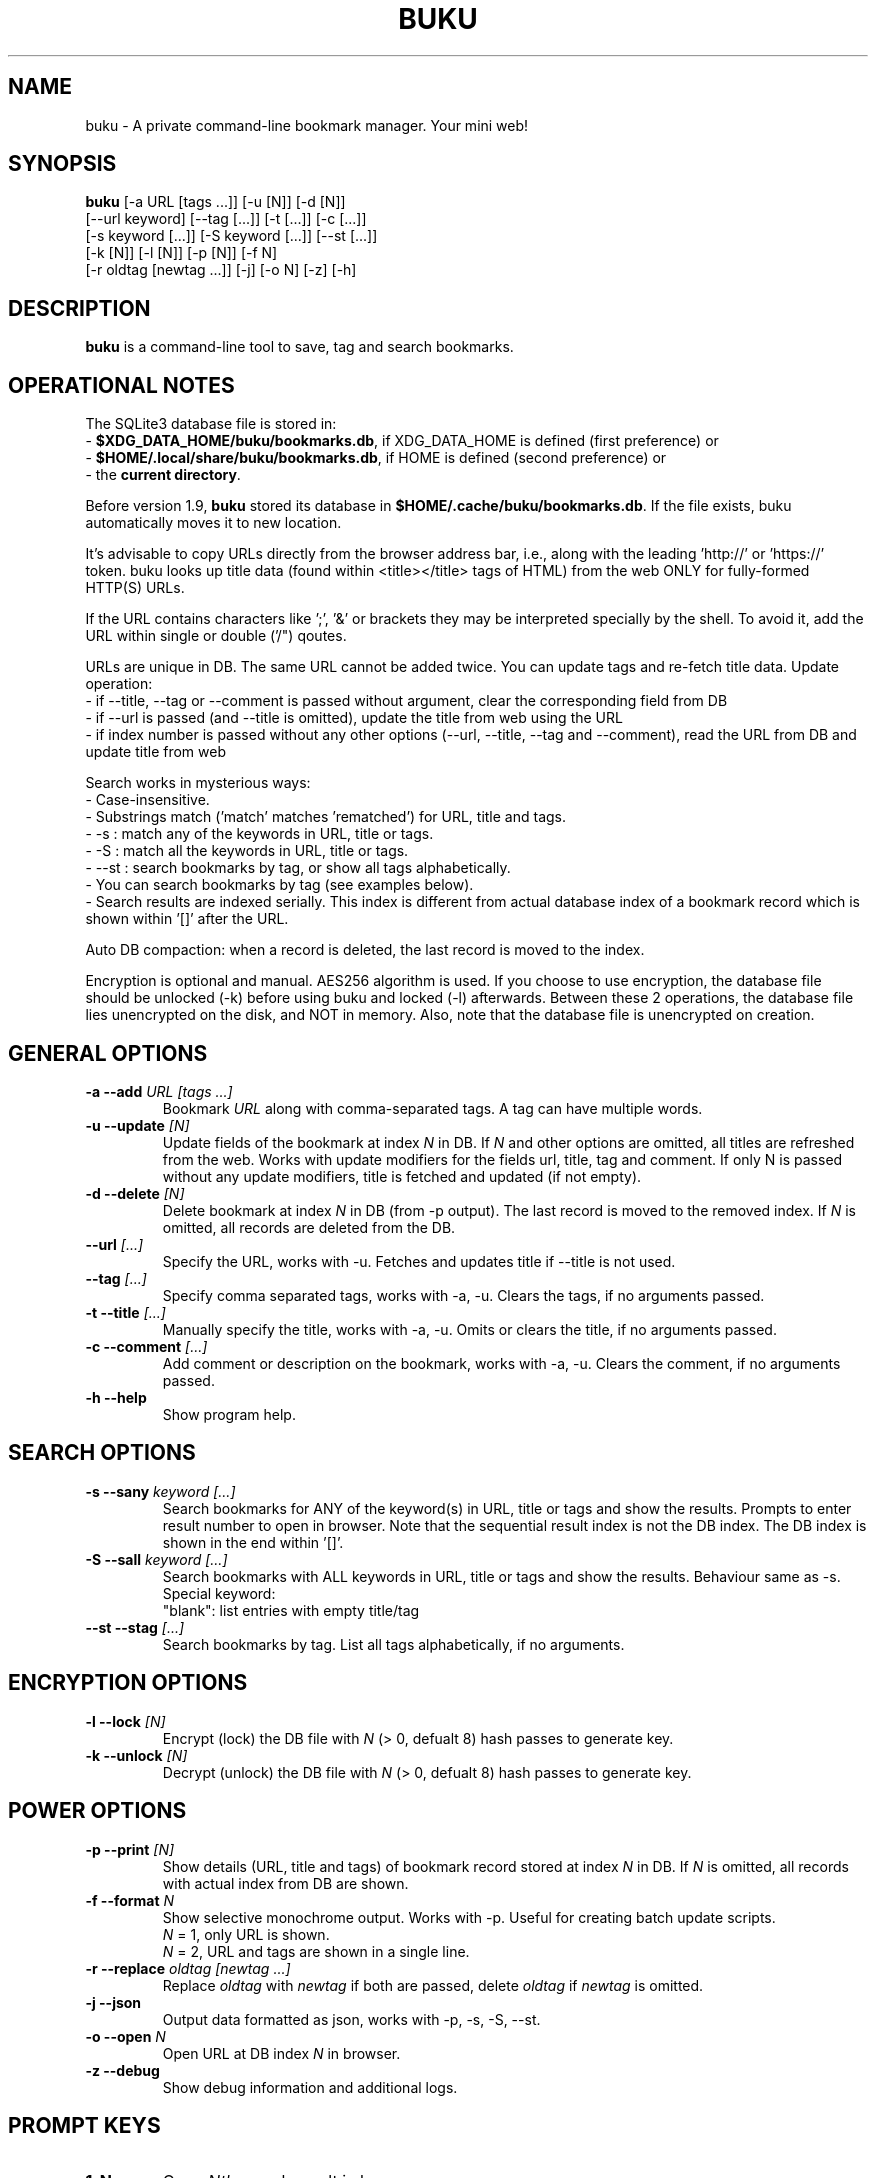 .TH "BUKU" "1" "May 2016" "Version 2.1" "User Commands"
.SH NAME
buku \- A private command-line bookmark manager. Your mini web!
.SH SYNOPSIS
.B buku
[-a URL [tags ...]] [-u [N]] [-d [N]]
.br
     [--url keyword] [--tag [...]] [-t [...]] [-c [...]]
.br
     [-s keyword [...]] [-S keyword [...]] [--st [...]]
.br
     [-k [N]] [-l [N]] [-p [N]] [-f N]
.br
     [-r oldtag [newtag ...]] [-j] [-o N] [-z] [-h]
.SH DESCRIPTION
.B buku
is a command-line tool to save, tag and search bookmarks.
.SH OPERATIONAL NOTES
.PP
The SQLite3 database file is stored in:
  - \fB$XDG_DATA_HOME/buku/bookmarks.db\fR, if XDG_DATA_HOME is defined (first preference) or
  - \fB$HOME/.local/share/buku/bookmarks.db\fR, if HOME is defined (second preference) or
  - the \fBcurrent directory\fR.
.PP
Before version 1.9,
.B buku
stored its database in \fB$HOME/.cache/buku/bookmarks.db\fR. If the file exists, buku automatically moves it to new location.
.PP
It's advisable to copy URLs directly from the browser address bar, i.e., along with the leading 'http://' or 'https://' token. buku looks up title data (found within <title></title> tags of HTML) from the web ONLY for fully-formed HTTP(S) URLs.
.PP
If the URL contains characters like ';', '&' or brackets they may be interpreted specially by the shell. To avoid it, add the URL within single or double ('/") qoutes.
.PP
URLs are unique in DB. The same URL cannot be added twice. You can update tags and re-fetch title data.
.pp
Update operation:
  - if --title, --tag or --comment is passed without argument, clear the corresponding field from DB
  - if --url is passed (and --title is omitted), update the title from web using the URL
  - if index number is passed without any other options (--url, --title, --tag and --comment), read the URL from DB and update title from web
.PP
Search works in mysterious ways:
  - Case-insensitive.
  - Substrings match ('match' matches 'rematched') for URL, title and tags.
  - -s : match any of the keywords in URL, title or tags.
  - -S : match all the keywords in URL, title or tags.
  - --st : search bookmarks by tag, or show all tags alphabetically.
  - You can search bookmarks by tag (see examples below).
  - Search results are indexed serially. This index is different from actual database index of a bookmark record which is shown within '[]' after the URL.
.PP
Auto DB compaction: when a record is deleted, the last record is moved to the index.
.PP
Encryption is optional and manual. AES256 algorithm is used. If you choose to use encryption, the database file should be unlocked (-k) before using buku and locked (-l) afterwards. Between these 2 operations, the database file lies unencrypted on the disk, and NOT in memory. Also, note that the database file is unencrypted on creation.
.SH GENERAL OPTIONS
.TP
.BI \-a " " \--add " URL [tags ...]"
Bookmark
.I URL
along with comma-separated tags. A tag can have multiple words.
.TP
.BI \-u " " \--update " [N]"
Update fields of the bookmark at index
.I N
in DB. If
.I N
and other options are omitted, all titles are refreshed from the web. Works with update modifiers for the fields url, title, tag and comment. If only N is passed without any update modifiers, title is fetched and updated (if not empty).
.TP
.BI \-d " " \--delete " [N]"
Delete bookmark at index
.I N
in DB (from -p output). The last record is moved to the removed index. If
.I N
is omitted, all records are deleted from the DB.
.TP
.BI \--url " [...]"
Specify the URL, works with -u. Fetches and updates title if --title is not used.
.TP
.BI \--tag " [...]"
Specify comma separated tags, works with -a, -u. Clears the tags, if no arguments passed.
.TP
.BI \-t " " \--title " [...]"
Manually specify the title, works with -a, -u. Omits or clears the title, if no arguments passed.
.TP
.BI \-c " " \--comment " [...]"
Add comment or description on the bookmark, works with -a, -u. Clears the comment, if no arguments passed.
.TP
.BI \-h " " \--help
Show program help.
.SH SEARCH OPTIONS
.TP
.BI \-s " " \--sany " keyword [...]"
Search bookmarks for ANY of the keyword(s) in URL, title or tags and show the results. Prompts to enter result number to open in browser. Note that the sequential result index is not the DB index. The DB index is shown in the end within '[]'.
.TP
.BI \-S " " \--sall " keyword [...]"
Search bookmarks with ALL keywords in URL, title or tags and show the results. Behaviour same as -s.
.br
Special keyword:
.br
"blank": list entries with empty title/tag
.TP
.BI \--st " " \--stag " [...]"
Search bookmarks by tag. List all tags alphabetically, if no arguments.
.SH ENCRYPTION OPTIONS
.TP
.BI \-l " " \--lock " [N]"
Encrypt (lock) the DB file with
.I N
(> 0, defualt 8) hash passes to generate key.
.TP
.BI \-k " " \--unlock " [N]"
Decrypt (unlock) the DB file with
.I N
(> 0, defualt 8) hash passes to generate key.
.SH POWER OPTIONS
.TP
.BI \-p " " \--print " [N]"
Show details (URL, title and tags) of bookmark record stored at index
.I N
in DB. If
.I N
is omitted, all records with actual index from DB are shown.
.TP
.BI \-f " " \--format " N"
Show selective monochrome output. Works with -p. Useful for creating batch update scripts.
.br
.I N
= 1, only URL is shown.
.br
.I N
= 2, URL and tags are shown in a single line.
.TP
.BI \-r " " \--replace " oldtag [newtag ...]"
Replace
.I oldtag
with
.I newtag
if both are passed, delete
.I oldtag
if
.I newtag
is omitted.
.TP
.BI \-j " " \--json
Output data formatted as json, works with -p, -s, -S, --st.
.TP
.BI \-o " " \--open " N"
Open URL at DB index
.I N
in browser.
.TP
.BI \-z " " \--debug
Show debug information and additional logs.
.SH PROMPT KEYS
.TP
.BI "1-N"
Open
.I Nth
search result in browser.
.TP
.BI "Enter"
Exit buku.
.SH ENVIRONMENT
.TP
.BI BROWSER
Overrides the default browser. Ref:
.I http://docs.python.org/library/webbrowser.html
.SH EXAMPLES
.PP
.IP 1. 4
\fBAdd\fR a bookmark with \fBtags\fR 'linux news' and 'open source', \fBcomment\fR 'Informative website on Linux and open source', \fBfetch page title\fR from the web:
.PP
.EX
.IP
.B buku -a https://tuxdiary.com linux news, open source -c Informative website on Linux and open source
In the output, >: title, +: comment, #: tags.
.PP
.IP 2. 4
\fBAdd\fR a bookmark with tags 'linux news' and 'open source' & \fBcustom title\fR 'Linux magazine':
.PP
.EX
.IP
.B buku -a http://tuxdiary.com linux news, open source -t 'Linux magazine'
.EE
.PP
.IP "" 4
Note that URL must precede tags.
.PP
.IP 3. 4
\fBAdd\fR a bookmark \fBwithout a title\fR (works for update too):
.PP
.EX
.IP
.B buku -a http://tuxdiary.com linux news, open source -t
.PP
.IP 4. 4
\fBUpdate\fR existing bookmark at index 15012014 with new URL, tags and comments, fetch title from the web:
.PP
.EX
.IP
.B buku -u 15012014 --url http://tuxdiary.com/ --tag linux news, open source, magazine -c site for Linux utilities
.PP
.IP 5. 4
\fBFetch and update only title\fR for bookmark at 15012014:
.PP
.EX
.IP
.B $ buku -u 15012014
.PP
.IP 6. 4
\fBUpdate only comment\fR for bookmark at 15012014:
.PP
.EX
.IP
.B buku -u 15012014 -c this is a new comment
.EE
.PP
.IP "" 4
Applies to --url, --title and --tag too.
.PP
.IP 7. 4
\fBDelete only comment\fR for bookmark at 15012014:
.PP
.EX
.IP
.B buku -u 15012014 -c
.EE
.PP
.IP "" 4
Applies to --title and --tag too. URL cannot be deleted without deleting the bookmark.
.PP
.IP 8. 4
\fBUpdate\fR or refresh \fBfull DB\fR with page titles from the web:
.PP
.EX
.IP
.B buku -u
.EE
.PP
.IP "" 4
This operation does not modify the indexes, URLs, tags or comments. Only title is refreshed if fetched title is non-empty.
.PP
.IP 9. 4
\fBDelete\fR bookmark at index 15012014:
.PP
.EX
.IP
.B buku -d 15012014
.EE
.PP
.IP "" 4
The last index is moved to the deleted index to keep the DB compact.
.PP
.IP 10. 4
\fBDelete all\fR bookmarks:
.PP
.EX
.IP
.B buku -d
.PP
.IP 11. 4
\fBSearch\fR bookmarks for \fBANY\fR of the keywords 'kernel' and 'debugging' in URL, title or tags:
.PP
.EX
.IP
.B buku -s kernel debugging
.PP
.IP 12. 4
\fBSearch\fR bookmarks with \fBALL\fR the keywords 'kernel' and 'debugging' in URL, title or tags:
.PP
.EX
.IP
.B buku -S kernel debugging
.PP
.IP 13. 4
\fBSearch\fR bookmarks with \fBtag\fR 'general kernel concepts':
.PP
.EX
.IP
.B buku --st general kernel concepts
.EE
.PP
.IP "" 4
Note the commas (,) before and after the tag. Comma is the tag delimiter in DB.
.PP
.IP 14. 4
List \fBall unique tags\fR alphabetically:
.PP
.EX
.IP
.B buku --st
.PP
.IP 15. 4
\fBEncrypt or decrypt\fR DB with \fBcustom number of iterations\fR (15) to generate key:
.PP
.EX
.IP
.B buku -l 15
.br
.B buku -k 15
.EE
.PP
.IP "" 4
The same number of iterations must be used for one lock & unlock instance. Default is 8.
.PP
.IP 16. 4
\fBShow details\fR of bookmark at index 15012014:
.PP
.EX
.IP
.B buku -p 15012014
.PP
.IP 17. 4
\fBShow all\fR bookmarks with real index from database:
.PP
.EX
.IP
.B buku -p
.B buku -p | more
.PP
.IP 18. 4
\fBReplace tag\fR 'old tag' with 'new tag':
.PP
.EX
.IP
.B buku -r 'old tag' new tag
.PP
.IP 19. 4
\fBDelete tag\fR 'old tag' from DB:
.PP
.EX
.IP
.B buku -r 'old tag'
.PP
.IP 20. 4
\fBOpen URL\fR at index 15012014 in browser:
.PP
.EX
.IP
.B buku -o 15012014
.SH AUTHOR
Arun Prakash Jana <engineerarun@gmail.com>.
.SH HOME
.I https://github.com/jarun/buku
.SH REPORTING BUGS
.I https://github.com/jarun/buku/issues
.SH LICENSE
Copyright \(co 2015-2016 Arun Prakash Jana <engineerarun@gmail.com>.
.PP
License GPLv3+: GNU GPL version 3 or later <http://gnu.org/licenses/gpl.html>.
.br
This is free software: you are free to change and redistribute it. There is NO WARRANTY, to the extent permitted by law.
